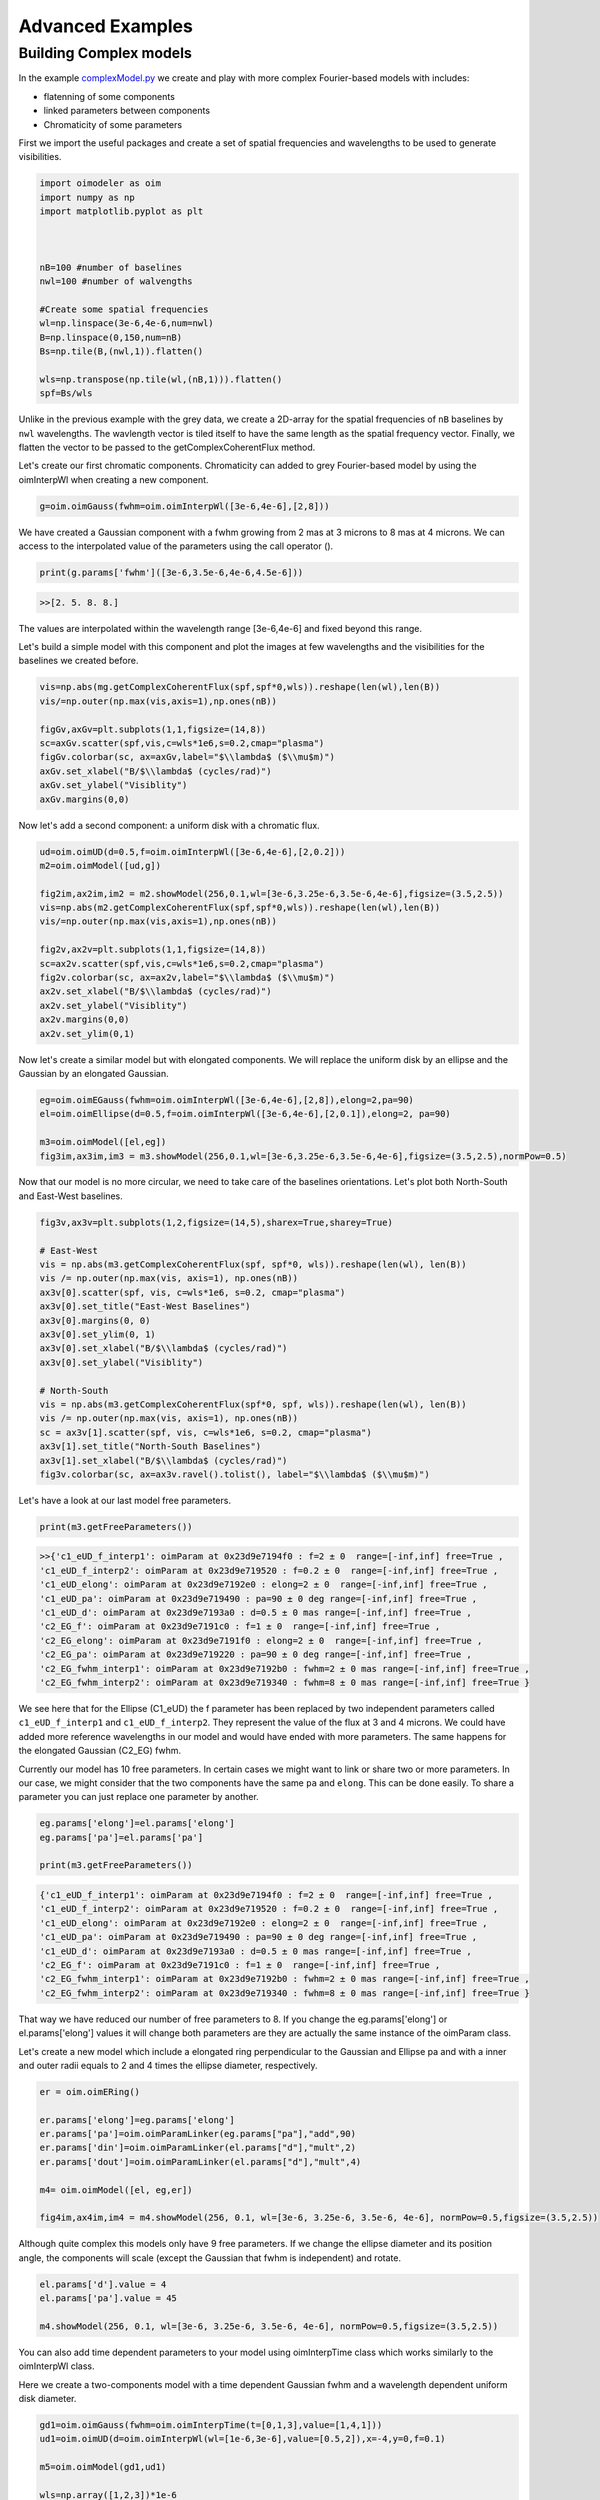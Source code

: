 ..  _advancedExamples:

Advanced Examples
-----------------

Building Complex models
^^^^^^^^^^^^^^^^^^^^^^^

In the example `complexModel.py <https://github.com/oimodeler/oimodeler/blob/main/examples/BasicExamples/complexModels.py>`_ we create and play with more complex Fourier-based models with includes:

- flatenning of some components
- linked parameters between components
- Chromaticity of some parameters

First we import the useful packages and create a set of spatial frequencies and wavelengths to be used to generate visibilities.

.. code-block:: python

    import oimodeler as oim
    import numpy as np
    import matplotlib.pyplot as plt
    
    
    
    nB=100 #number of baselines 
    nwl=100 #number of walvengths

    #Create some spatial frequencies
    wl=np.linspace(3e-6,4e-6,num=nwl)
    B=np.linspace(0,150,num=nB)
    Bs=np.tile(B,(nwl,1)).flatten()
    
    wls=np.transpose(np.tile(wl,(nB,1))).flatten()
    spf=Bs/wls
    
Unlike in the previous example with the grey data, we create a 2D-array for the spatial frequencies of ``nB`` baselines by ``nwl`` wavelengths. The wavlength vector is tiled itself to have the same length as the spatial frequency vector. Finally, we flatten the vector to be passed to the getComplexCoherentFlux method.

Let's create our first chromatic components. Chromaticity can added to grey Fourier-based model by using the oimInterpWl when creating a new component.

.. code-block:: python

    g=oim.oimGauss(fwhm=oim.oimInterpWl([3e-6,4e-6],[2,8]))
    
We have created a Gaussian component with a fwhm growing from 2 mas at 3 microns to 8 mas at 4 microns.
We can access to the interpolated value of the parameters using the call operator ().


.. code-block:: python

    print(g.params['fwhm']([3e-6,3.5e-6,4e-6,4.5e-6]))

.. code-block:: python
    
    >>[2. 5. 8. 8.]
    
The values are interpolated within the wavelength range [3e-6,4e-6] and fixed beyond this range.

Let's build a simple model with this component and plot the images at few wavelengths and the visibilities for the baselines we created before.

.. code-block:: python

    vis=np.abs(mg.getComplexCoherentFlux(spf,spf*0,wls)).reshape(len(wl),len(B))
    vis/=np.outer(np.max(vis,axis=1),np.ones(nB))

    figGv,axGv=plt.subplots(1,1,figsize=(14,8))
    sc=axGv.scatter(spf,vis,c=wls*1e6,s=0.2,cmap="plasma")
    figGv.colorbar(sc, ax=axGv,label="$\\lambda$ ($\\mu$m)")
    axGv.set_xlabel("B/$\\lambda$ (cycles/rad)")
    axGv.set_ylabel("Visiblity")
    axGv.margins(0,0)
    

.. image:: ../../images/complexModel_chromaticGaussian.png
  :alt: Alternative text 

.. image:: ../../images/complexModel_chromaticGaussianVis.png
  :alt: Alternative text 

Now let's add a second component: a uniform disk with a chromatic flux.

.. code-block:: python
    
    ud=oim.oimUD(d=0.5,f=oim.oimInterpWl([3e-6,4e-6],[2,0.2]))
    m2=oim.oimModel([ud,g])

    fig2im,ax2im,im2 = m2.showModel(256,0.1,wl=[3e-6,3.25e-6,3.5e-6,4e-6],figsize=(3.5,2.5))
    vis=np.abs(m2.getComplexCoherentFlux(spf,spf*0,wls)).reshape(len(wl),len(B))
    vis/=np.outer(np.max(vis,axis=1),np.ones(nB))

    fig2v,ax2v=plt.subplots(1,1,figsize=(14,8))
    sc=ax2v.scatter(spf,vis,c=wls*1e6,s=0.2,cmap="plasma")
    fig2v.colorbar(sc, ax=ax2v,label="$\\lambda$ ($\\mu$m)")
    ax2v.set_xlabel("B/$\\lambda$ (cycles/rad)")
    ax2v.set_ylabel("Visiblity")
    ax2v.margins(0,0)
    ax2v.set_ylim(0,1)


.. image:: ../../images/complexModel_UDAndGauss.png
  :alt: Alternative text 

.. image:: ../../images/complexModel_UDAndGaussVis.png
  :alt: Alternative text 
    


Now let's create a similar model but with elongated components. We will replace the uniform disk by an ellipse and the Gaussian by an elongated Gaussian.

.. code-block:: python

    eg=oim.oimEGauss(fwhm=oim.oimInterpWl([3e-6,4e-6],[2,8]),elong=2,pa=90)
    el=oim.oimEllipse(d=0.5,f=oim.oimInterpWl([3e-6,4e-6],[2,0.1]),elong=2, pa=90)

    m3=oim.oimModel([el,eg])
    fig3im,ax3im,im3 = m3.showModel(256,0.1,wl=[3e-6,3.25e-6,3.5e-6,4e-6],figsize=(3.5,2.5),normPow=0.5)

.. image:: ../../images/complexModel_Elong.png
  :alt: Alternative text

Now that our model is no more circular, we need to take care of the baselines orientations. Let's plot both North-South and East-West baselines.

.. code-block:: python

    fig3v,ax3v=plt.subplots(1,2,figsize=(14,5),sharex=True,sharey=True)

    # East-West
    vis = np.abs(m3.getComplexCoherentFlux(spf, spf*0, wls)).reshape(len(wl), len(B))
    vis /= np.outer(np.max(vis, axis=1), np.ones(nB))
    ax3v[0].scatter(spf, vis, c=wls*1e6, s=0.2, cmap="plasma")
    ax3v[0].set_title("East-West Baselines")
    ax3v[0].margins(0, 0)
    ax3v[0].set_ylim(0, 1)
    ax3v[0].set_xlabel("B/$\\lambda$ (cycles/rad)")
    ax3v[0].set_ylabel("Visiblity")

    # North-South
    vis = np.abs(m3.getComplexCoherentFlux(spf*0, spf, wls)).reshape(len(wl), len(B))
    vis /= np.outer(np.max(vis, axis=1), np.ones(nB))
    sc = ax3v[1].scatter(spf, vis, c=wls*1e6, s=0.2, cmap="plasma")
    ax3v[1].set_title("North-South Baselines")
    ax3v[1].set_xlabel("B/$\\lambda$ (cycles/rad)")
    fig3v.colorbar(sc, ax=ax3v.ravel().tolist(), label="$\\lambda$ ($\\mu$m)")
    
.. image:: ../../images/complexModel_ElongVis.png
  :alt: Alternative text
  
  
Let's have a look at our last model free parameters.

.. code-block:: python

    print(m3.getFreeParameters())
    
   
.. code-block::   
  
    >>{'c1_eUD_f_interp1': oimParam at 0x23d9e7194f0 : f=2 ± 0  range=[-inf,inf] free=True ,
    'c1_eUD_f_interp2': oimParam at 0x23d9e719520 : f=0.2 ± 0  range=[-inf,inf] free=True ,
    'c1_eUD_elong': oimParam at 0x23d9e7192e0 : elong=2 ± 0  range=[-inf,inf] free=True ,
    'c1_eUD_pa': oimParam at 0x23d9e719490 : pa=90 ± 0 deg range=[-inf,inf] free=True ,
    'c1_eUD_d': oimParam at 0x23d9e7193a0 : d=0.5 ± 0 mas range=[-inf,inf] free=True ,
    'c2_EG_f': oimParam at 0x23d9e7191c0 : f=1 ± 0  range=[-inf,inf] free=True ,
    'c2_EG_elong': oimParam at 0x23d9e7191f0 : elong=2 ± 0  range=[-inf,inf] free=True ,
    'c2_EG_pa': oimParam at 0x23d9e719220 : pa=90 ± 0 deg range=[-inf,inf] free=True ,
    'c2_EG_fwhm_interp1': oimParam at 0x23d9e7192b0 : fwhm=2 ± 0 mas range=[-inf,inf] free=True ,
    'c2_EG_fwhm_interp2': oimParam at 0x23d9e719340 : fwhm=8 ± 0 mas range=[-inf,inf] free=True }
  
We see here that for the Ellipse (C1_eUD) the f parameter has been replaced by two independent parameters called ``c1_eUD_f_interp1`` and ``c1_eUD_f_interp2``. They represent the value of the flux at 3 and 4 microns. We could have added more reference wavelengths in our model and would have ended with more parameters. The same happens for the elongated Gaussian (C2_EG) fwhm.

Currently our model has 10 free parameters. In certain cases we might want to link or share two or more parameters. In our case, we might consider that the two components have the same ``pa`` and ``elong``. This can be done easily. To share a parameter you can just replace one parameter by another.

.. code-block:: python
   
    eg.params['elong']=el.params['elong']
    eg.params['pa']=el.params['pa']
    
    print(m3.getFreeParameters())
    
.. code-block::  

    {'c1_eUD_f_interp1': oimParam at 0x23d9e7194f0 : f=2 ± 0  range=[-inf,inf] free=True ,
    'c1_eUD_f_interp2': oimParam at 0x23d9e719520 : f=0.2 ± 0  range=[-inf,inf] free=True ,
    'c1_eUD_elong': oimParam at 0x23d9e7192e0 : elong=2 ± 0  range=[-inf,inf] free=True ,
    'c1_eUD_pa': oimParam at 0x23d9e719490 : pa=90 ± 0 deg range=[-inf,inf] free=True ,
    'c1_eUD_d': oimParam at 0x23d9e7193a0 : d=0.5 ± 0 mas range=[-inf,inf] free=True ,
    'c2_EG_f': oimParam at 0x23d9e7191c0 : f=1 ± 0  range=[-inf,inf] free=True ,
    'c2_EG_fwhm_interp1': oimParam at 0x23d9e7192b0 : fwhm=2 ± 0 mas range=[-inf,inf] free=True ,
    'c2_EG_fwhm_interp2': oimParam at 0x23d9e719340 : fwhm=8 ± 0 mas range=[-inf,inf] free=True }
    
    
That way we have reduced our number of free parameters to 8. If you change the eg.params['elong'] or el.params['elong'] values it will change both parameters are they are actually the same instance of the oimParam class.

Let's create a new model which include a elongated ring perpendicular to the Gaussian and Ellipse pa and with a inner and outer radii equals to 2 and 4 times the ellipse diameter, respectively.

.. code-block:: python

    er = oim.oimERing()

    er.params['elong']=eg.params['elong']
    er.params['pa']=oim.oimParamLinker(eg.params["pa"],"add",90)
    er.params['din']=oim.oimParamLinker(el.params["d"],"mult",2)
    er.params['dout']=oim.oimParamLinker(el.params["d"],"mult",4)

    m4= oim.oimModel([el, eg,er])

    fig4im,ax4im,im4 = m4.showModel(256, 0.1, wl=[3e-6, 3.25e-6, 3.5e-6, 4e-6], normPow=0.5,figsize=(3.5,2.5))
       
 
.. image:: ../../images/complexModel_link.png
  :alt: Alternative text 
    
Although quite complex this models only have 9 free parameters. If we change the ellipse diameter and its position angle, the components will scale (except the Gaussian that fwhm is independent) and rotate.

.. code-block:: python

    el.params['d'].value = 4
    el.params['pa'].value = 45
        
    m4.showModel(256, 0.1, wl=[3e-6, 3.25e-6, 3.5e-6, 4e-6], normPow=0.5,figsize=(3.5,2.5))    
      
.. image:: ../../images/complexModel_linkRotScale.png
  :alt: Alternative text  


You can also add time dependent parameters to your model using oimInterpTime class which works similarly to the oimInterpWl class.

Here we create a two-components model with a time dependent Gaussian fwhm and a wavelength dependent uniform disk diameter.

.. code-block:: python

    gd1=oim.oimGauss(fwhm=oim.oimInterpTime(t=[0,1,3],value=[1,4,1]))
    ud1=oim.oimUD(d=oim.oimInterpWl(wl=[1e-6,3e-6],value=[0.5,2]),x=-4,y=0,f=0.1)

    m5=oim.oimModel(gd1,ud1)

    wls=np.array([1,2,3])*1e-6
    times=[0,1,2,3,4]

    fig5im,ax5im,im5 = m5.showModel(256,0.04,wl=wls,t=times,legend=True,figsize=(2.5,2))

.. image:: ../../images/complexModel_time.png
  :alt: Alternative text  


